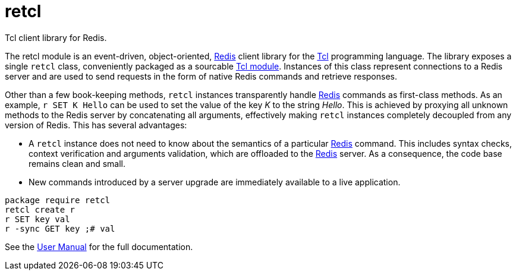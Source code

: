 ifeval::["{manmanual}" == ""]
= retcl

Tcl client library for Redis.
endif::[]

The retcl module is an event-driven, object-oriented, https://redis.io[Redis]
client library for the https://www.tcl-lang.org/[Tcl] programming language. The
library exposes a single `retcl` class, conveniently packaged as a sourcable
https://www.tcl-lang.org/man/tcl8.6/TclCmd/tm.htm#M9[Tcl module].  Instances of
this class represent connections to a Redis server and are used to send
requests in the form of native Redis commands and retrieve responses.

Other than a few book-keeping methods, `retcl` instances transparently
handle https://redis.io[Redis] commands as first-class methods.
As an example, `r SET K Hello` can be used to set the value of the key _K_
to the string _Hello_. This is achieved by proxying all unknown methods to the
Redis server by concatenating all arguments, effectively making `retcl`
instances completely decoupled from any version of Redis.  This has several
advantages:

* A `retcl` instance does not need to know about the semantics of a
particular https://redis.io[Redis] command. This includes syntax checks,
context verification and arguments validation, which are offloaded to the
https://redis.io[Redis] server. As a consequence, the code base remains clean
and small.
* New commands introduced by a server upgrade are immediately available to
a live application.

ifeval::["{manmanual}" == ""]

[source,tcl]
----
package require retcl
retcl create r
r SET key val
r -sync GET key ;# val
----

ifdef::env-github,env-browser[:outfilesuffix: .adoc]
See the link:doc/retcl{outfilesuffix}[User Manual] for the full documentation.

endif::[]
